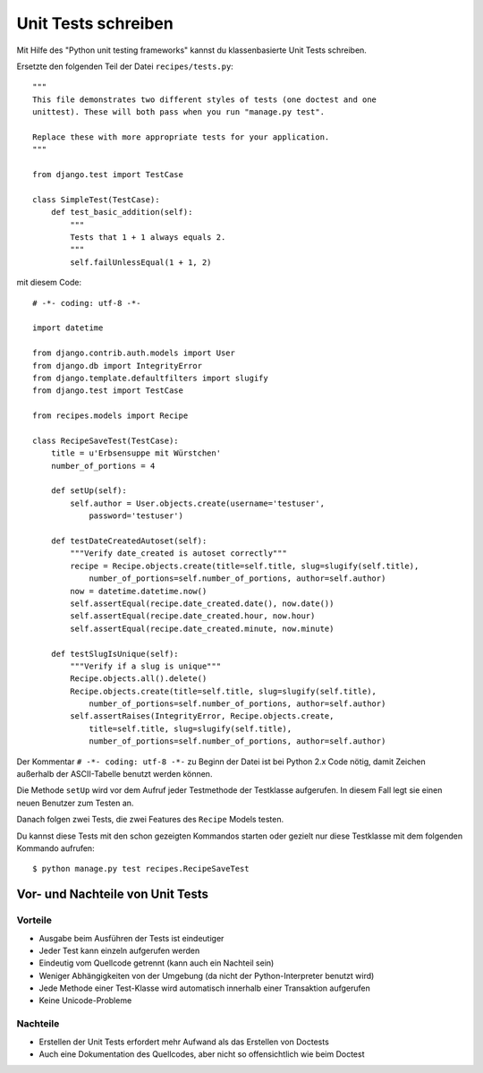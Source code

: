 Unit Tests schreiben
********************

Mit Hilfe des "Python unit testing frameworks" kannst du klassenbasierte Unit Tests schreiben.

Ersetzte den folgenden Teil der Datei ``recipes/tests.py``::

    """
    This file demonstrates two different styles of tests (one doctest and one
    unittest). These will both pass when you run "manage.py test".

    Replace these with more appropriate tests for your application.
    """

    from django.test import TestCase

    class SimpleTest(TestCase):
        def test_basic_addition(self):
            """
            Tests that 1 + 1 always equals 2.
            """
            self.failUnlessEqual(1 + 1, 2)

mit diesem Code::

    # -*- coding: utf-8 -*-
    
    import datetime

    from django.contrib.auth.models import User
    from django.db import IntegrityError
    from django.template.defaultfilters import slugify
    from django.test import TestCase
    
    from recipes.models import Recipe
    
    class RecipeSaveTest(TestCase):
        title = u'Erbsensuppe mit Würstchen'
        number_of_portions = 4

        def setUp(self):
            self.author = User.objects.create(username='testuser',
                password='testuser')

        def testDateCreatedAutoset(self):
            """Verify date_created is autoset correctly"""
            recipe = Recipe.objects.create(title=self.title, slug=slugify(self.title),
                number_of_portions=self.number_of_portions, author=self.author)
            now = datetime.datetime.now()
            self.assertEqual(recipe.date_created.date(), now.date())
            self.assertEqual(recipe.date_created.hour, now.hour)
            self.assertEqual(recipe.date_created.minute, now.minute)

        def testSlugIsUnique(self):
            """Verify if a slug is unique"""
            Recipe.objects.all().delete()
            Recipe.objects.create(title=self.title, slug=slugify(self.title),
                number_of_portions=self.number_of_portions, author=self.author)
            self.assertRaises(IntegrityError, Recipe.objects.create,
                title=self.title, slug=slugify(self.title),
                number_of_portions=self.number_of_portions, author=self.author)

Der Kommentar ``# -*- coding: utf-8 -*-`` zu Beginn der Datei ist bei Python 2.x Code nötig, damit Zeichen außerhalb der ASCII-Tabelle benutzt werden können.

Die Methode ``setUp`` wird vor dem Aufruf jeder Testmethode der Testklasse aufgerufen. In diesem Fall legt sie einen neuen Benutzer zum Testen an.

Danach folgen zwei Tests, die zwei Features des ``Recipe`` Models testen.

Du kannst diese Tests mit den schon gezeigten Kommandos starten oder gezielt nur diese Testklasse mit dem folgenden Kommando aufrufen::

    $ python manage.py test recipes.RecipeSaveTest

Vor- und Nachteile von Unit Tests
=================================

Vorteile
--------

* Ausgabe beim Ausführen der Tests ist eindeutiger
* Jeder Test kann einzeln aufgerufen werden
* Eindeutig vom Quellcode getrennt (kann auch ein Nachteil sein)
* Weniger Abhängigkeiten von der Umgebung (da nicht der Python-Interpreter benutzt wird)
* Jede Methode einer Test-Klasse wird automatisch innerhalb einer Transaktion aufgerufen
* Keine Unicode-Probleme

Nachteile
---------

* Erstellen der Unit Tests erfordert mehr Aufwand als das Erstellen von Doctests
* Auch eine Dokumentation des Quellcodes, aber nicht so offensichtlich wie beim Doctest